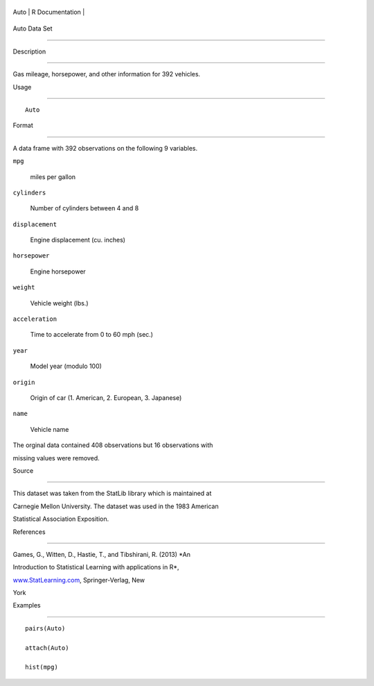 +--------+-------------------+
| Auto   | R Documentation   |
+--------+-------------------+

Auto Data Set
-------------

Description
~~~~~~~~~~~

Gas mileage, horsepower, and other information for 392 vehicles.

Usage
~~~~~

::

    Auto

Format
~~~~~~

A data frame with 392 observations on the following 9 variables.

``mpg``
    miles per gallon

``cylinders``
    Number of cylinders between 4 and 8

``displacement``
    Engine displacement (cu. inches)

``horsepower``
    Engine horsepower

``weight``
    Vehicle weight (lbs.)

``acceleration``
    Time to accelerate from 0 to 60 mph (sec.)

``year``
    Model year (modulo 100)

``origin``
    Origin of car (1. American, 2. European, 3. Japanese)

``name``
    Vehicle name

The orginal data contained 408 observations but 16 observations with
missing values were removed.

Source
~~~~~~

This dataset was taken from the StatLib library which is maintained at
Carnegie Mellon University. The dataset was used in the 1983 American
Statistical Association Exposition.

References
~~~~~~~~~~

Games, G., Witten, D., Hastie, T., and Tibshirani, R. (2013) *An
Introduction to Statistical Learning with applications in R*,
`www.StatLearning.com <www.StatLearning.com>`__, Springer-Verlag, New
York

Examples
~~~~~~~~

::

    pairs(Auto)
    attach(Auto)
    hist(mpg)
